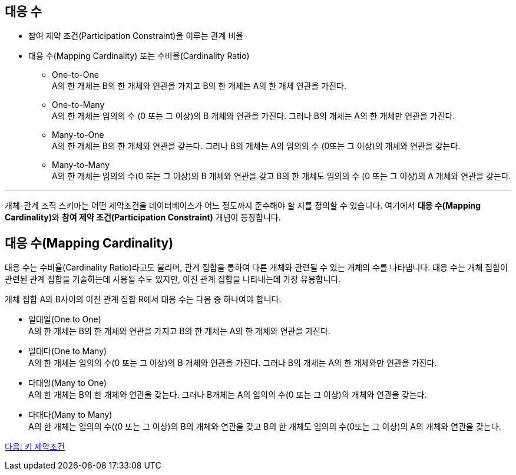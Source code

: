 == 대응 수

* 참여 제약 조건(Participation Constraint)을 이루는 관계 비율
* 대응 수(Mapping Cardinality) 또는 수비율(Cardinality Ratio)
** One-to-One + 
A의 한 개체는 B의 한 개체와 연관을 가지고 B의 한 개체는 A의 한 개체 연관을 가진다.
** One-to-Many +
A의 한 개체는 임의의 수 (0 또는 그 이상)의 B 개체와 연관을 가진다. 그러나 B의 개체는 A의 한 개체만 연관을 가진다.
** Many-to-One +
A의 한 개체는 B의 한 개체와 연관을 갖는다. 그러나 B의 개체는 A의 임의의 수 (0또는 그 이상)의 개체와 연관을 갖는다.
** Many-to-Many +
A의 한 개체는 임의의 수(0 또는 그 이상)의 B 개체와 연관을 갖고 B의 한 개체도 임의의 수 (0 또는 그 이상)의 A 개체와 연관을 갖는다.

---

개체-관계 조직 스키마는 어떤 제약조건을 데이터베이스가 어느 정도까지 준수해야 할 지를 정의할 수 있습니다. 여기에서 **대응 수(Mapping Cardinality)**와 **참여 제약 조건(Participation Constraint)** 개념이 등장합니다.

== 대응 수(Mapping Cardinality)
대응 수는 수비율(Cardinality Ratio)라고도 불리며, 관계 집합을 통하여 다른 개체와 관련될 수 있는 개체의 수를 나타냅니다. 대응 수는 개체 집합이 관련된 관계 집합을 기술하는데 사용될 수도 있지만, 이진 관계 집합을 나타내는데 가장 유용합니다. 

개체 집합 A와 B사이의 이진 관계 집합 R에서 대응 수는 다음 중 하나여야 합니다.

* 일대일(One to One) +
A의 한 개체는 B의 한 개체와 연관을 가지고 B의 한 개체는 A의 한 개체와 연관을 가진다.
* 일대다(One to Many) +
A의 한 개체는 임의의 수(0 또는 그 이상)의 B 개체와 연관을 가진다. 그러나 B의 개체는 A의 한 개체와만 연관을 가진다.
* 다대일(Many to One) +
A의 한 개체는 B의 한 개체와 연관을 갖는다. 그러나 B개체는 A의 임의의 수(0 또는 그 이상)의 개체와 연관을 갖는다.
* 다대다(Many to Many) +
A의 한 개체는 임의의 수((0 또는 그 이상)의 B의 개체와 연관을 갖고 B의 한 개체도 임의의 수(0또는 그 이상)의 A의 개체와 연관을 갖는다.

link:./09_key_constraint.adoc[다음: 키 제약조건]